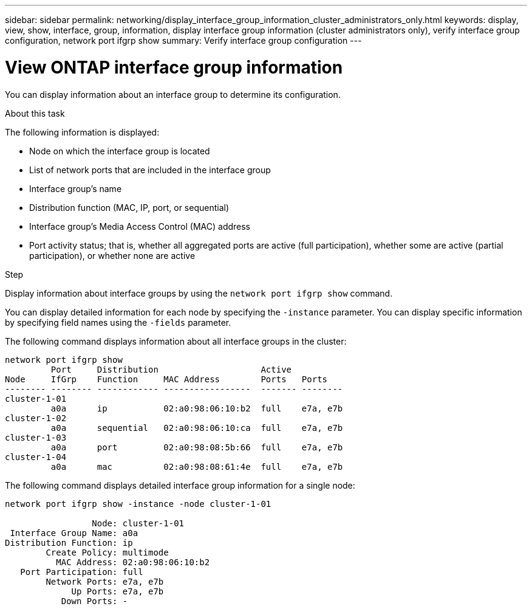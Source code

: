 ---
sidebar: sidebar
permalink: networking/display_interface_group_information_cluster_administrators_only.html
keywords: display, view, show, interface, group, information, display interface group information (cluster administrators only), verify interface group configuration, network port ifgrp show
summary: Verify interface group configuration
---

= View ONTAP interface group information
:hardbreaks:
:nofooter:
:icons: font
:linkattrs:
:imagesdir: ../media/


[.lead]
You can display information about an interface group to determine its configuration.

.About this task

The following information is displayed:

* Node on which the interface group is located
* List of network ports that are included in the interface group
* Interface group's name
* Distribution function (MAC, IP, port, or sequential)
* Interface group's Media Access Control (MAC) address
* Port activity status; that is, whether all aggregated ports are active (full participation), whether some are active (partial participation), or whether none are active

.Step

Display information about interface groups by using the `network port ifgrp show` command.

You can display detailed information for each node by specifying the `-instance` parameter. You can display specific information by specifying field names using the `-fields` parameter.

The following command displays information about all interface groups in the cluster:

....
network port ifgrp show
         Port     Distribution                    Active
Node     IfGrp    Function     MAC Address        Ports   Ports
-------- -------- ------------ -----------------  ------- --------
cluster-1-01
         a0a      ip           02:a0:98:06:10:b2  full    e7a, e7b
cluster-1-02
         a0a      sequential   02:a0:98:06:10:ca  full    e7a, e7b
cluster-1-03
         a0a      port         02:a0:98:08:5b:66  full    e7a, e7b
cluster-1-04
         a0a      mac          02:a0:98:08:61:4e  full    e7a, e7b
....

The following command displays detailed interface group information for a single node:

....
network port ifgrp show -instance -node cluster-1-01

                 Node: cluster-1-01
 Interface Group Name: a0a
Distribution Function: ip
        Create Policy: multimode
          MAC Address: 02:a0:98:06:10:b2
   Port Participation: full
        Network Ports: e7a, e7b
             Up Ports: e7a, e7b
           Down Ports: -
....

// 27-MAR-2025 ONTAPDOC-2909
// Created with NDAC Version 2.0 (August 17, 2020)
// restructured: March 2021
// enhanced keywords May 2021